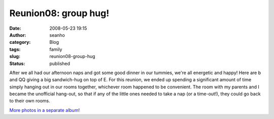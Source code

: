 Reunion08: group hug!
#####################
:date: 2008-05-23 19:15
:author: seanho
:category: Blog
:tags: family
:slug: reunion08-group-hug
:status: published

After we all had our afternoon naps and got some good dinner in our
tummies, we're all energetic and happy! Here are b and QQ giving a big
sandwich-hug on top of E. For this reunion, we ended up spending a
significant amount of time simply hanging out in our rooms together,
whichever room happened to be convenient. The room with my parents and I
became the unofficial hang-out, so that if any of the little ones needed
to take a nap (or a time-out!), they could go back to their own rooms.

`More photos in a separate
album! <http://photo.seanho.com/2008-05_Ferncroft_Reunion/>`__
